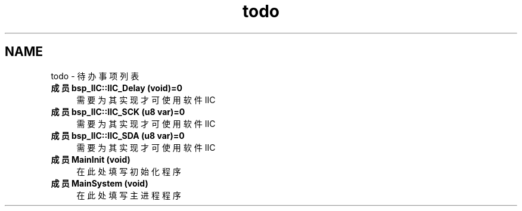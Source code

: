.TH "todo" 3 "2022年 十一月 22日 星期二" "Version 2.0.0" "MF32BSP_XerolySkinner" \" -*- nroff -*-
.ad l
.nh
.SH NAME
todo \- 待办事项列表 
.PP

.IP "\fB成员 \fBbsp_IIC::IIC_Delay\fP (void)=0\fP" 1c
需要为其实现才可使用软件IIC  
.IP "\fB成员 \fBbsp_IIC::IIC_SCK\fP (u8 var)=0\fP" 1c
需要为其实现才可使用软件IIC  
.IP "\fB成员 \fBbsp_IIC::IIC_SDA\fP (u8 var)=0\fP" 1c
需要为其实现才可使用软件IIC  
.IP "\fB成员 \fBMainInit\fP (void)\fP" 1c
在此处填写初始化程序  
.IP "\fB成员 \fBMainSystem\fP (void)\fP" 1c
在此处填写主进程程序 
.PP

